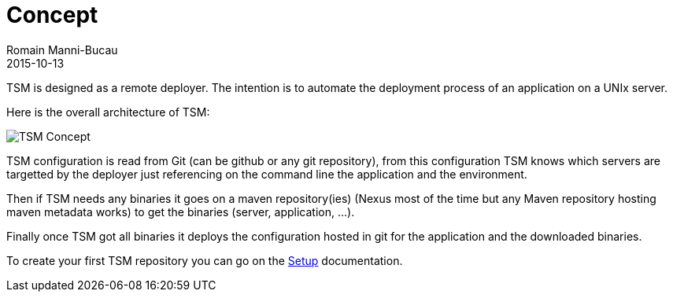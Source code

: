 = Concept
:jbake-type: page
:jbake-status: published
Romain Manni-Bucau
2015-10-13


TSM is designed as a remote deployer. The intention is to automate the deployment process of an application
on a UNIx server.

Here is the overall architecture of TSM:

image::../images/architecture.png[TSM Concept,align="center"]

TSM configuration is read from Git (can be github or any git repository),
from this configuration TSM knows which servers are targetted by the deployer
just referencing on the command line the application and the environment.

Then if TSM needs any binaries it goes on a maven repository(ies) (Nexus most of the time but any Maven repository
hosting maven metadata works) to get the binaries (server, application, ...).

Finally once TSM got all binaries it deploys the configuration hosted in git for the application
and the downloaded binaries.

To create your first TSM repository you can go on the link:setup.html[Setup] documentation.
